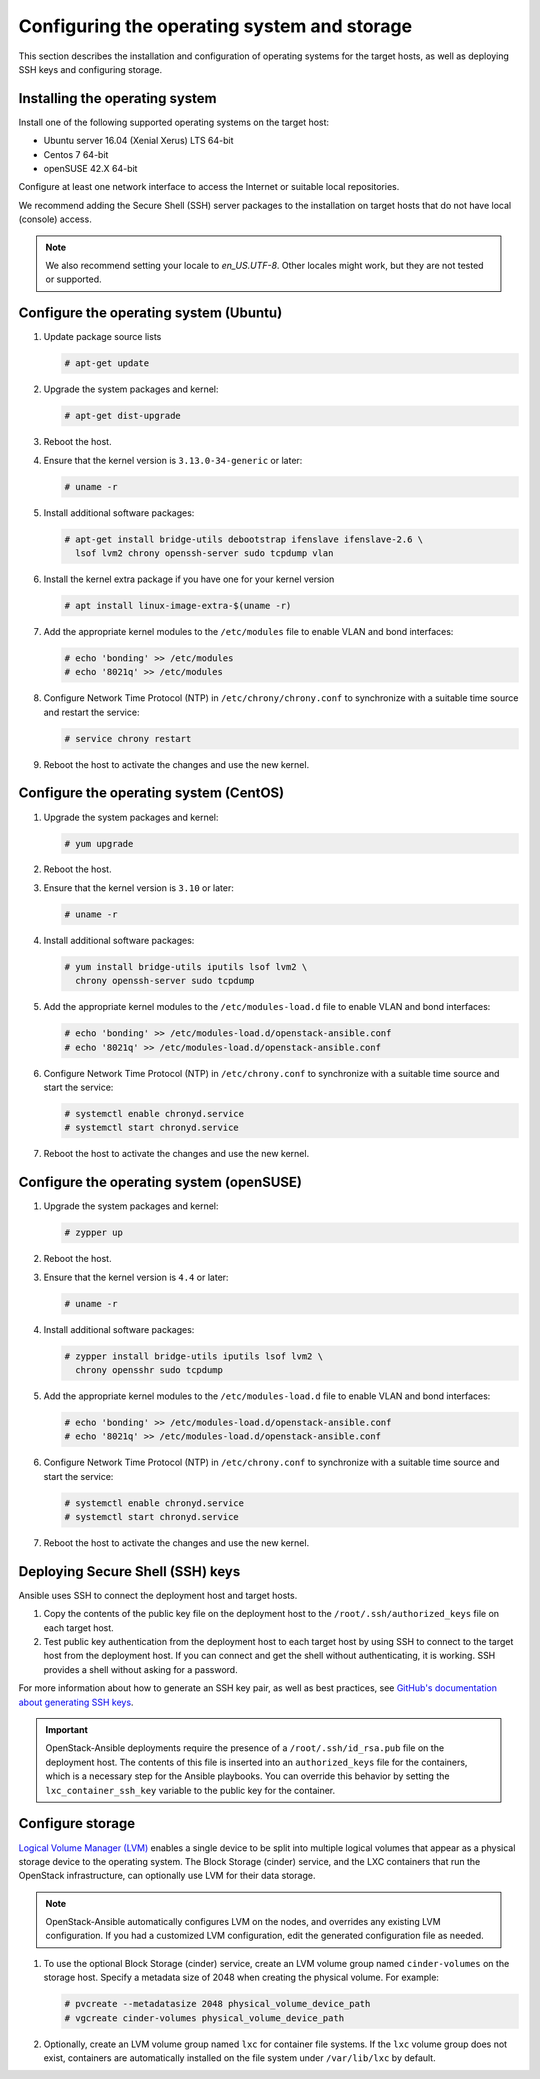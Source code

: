 ============================================
Configuring the operating system and storage
============================================

This section describes the installation and configuration of operating
systems for the target hosts, as well as deploying SSH keys and
configuring storage.

Installing the operating system
~~~~~~~~~~~~~~~~~~~~~~~~~~~~~~~

Install one of the following supported operating systems on the
target host:

* Ubuntu server 16.04 (Xenial Xerus) LTS 64-bit
* Centos 7 64-bit
* openSUSE 42.X 64-bit

Configure at least one network interface to access the Internet or
suitable local repositories.

We recommend adding the Secure Shell (SSH) server packages to the
installation on target hosts that do not have local (console) access.

.. note::

   We also recommend setting your locale to `en_US.UTF-8`. Other locales might
   work, but they are not tested or supported.

Configure the operating system (Ubuntu)
~~~~~~~~~~~~~~~~~~~~~~~~~~~~~~~~~~~~~~~

#. Update package source lists

   .. code-block:: shell-session

       # apt-get update

#. Upgrade the system packages and kernel:

   .. code-block:: shell-session

       # apt-get dist-upgrade

#. Reboot the host.

#. Ensure that the kernel version is ``3.13.0-34-generic`` or later:

   .. code-block:: shell-session

       # uname -r

#. Install additional software packages:

   .. code-block:: shell-session

       # apt-get install bridge-utils debootstrap ifenslave ifenslave-2.6 \
         lsof lvm2 chrony openssh-server sudo tcpdump vlan

#. Install the kernel extra package if you have one for your kernel version \

   .. code-block:: shell-session

       # apt install linux-image-extra-$(uname -r)

#. Add the appropriate kernel modules to the ``/etc/modules`` file to
   enable VLAN and bond interfaces:

   .. code-block:: shell-session

      # echo 'bonding' >> /etc/modules
      # echo '8021q' >> /etc/modules

#. Configure Network Time Protocol (NTP) in ``/etc/chrony/chrony.conf`` to
   synchronize with a suitable time source and restart the service:

   .. code-block:: shell-session

      # service chrony restart

#. Reboot the host to activate the changes and use the new kernel.

Configure the operating system (CentOS)
~~~~~~~~~~~~~~~~~~~~~~~~~~~~~~~~~~~~~~~

#. Upgrade the system packages and kernel:

   .. code-block:: shell-session

       # yum upgrade

#. Reboot the host.

#. Ensure that the kernel version is ``3.10`` or later:

   .. code-block:: shell-session

       # uname -r

#. Install additional software packages:

   .. code-block:: shell-session

       # yum install bridge-utils iputils lsof lvm2 \
         chrony openssh-server sudo tcpdump

#. Add the appropriate kernel modules to the ``/etc/modules-load.d`` file to
   enable VLAN and bond interfaces:

   .. code-block:: shell-session

      # echo 'bonding' >> /etc/modules-load.d/openstack-ansible.conf
      # echo '8021q' >> /etc/modules-load.d/openstack-ansible.conf

#. Configure Network Time Protocol (NTP) in ``/etc/chrony.conf`` to
   synchronize with a suitable time source and start the service:

   .. code-block:: shell-session

      # systemctl enable chronyd.service
      # systemctl start chronyd.service


#. Reboot the host to activate the changes and use the new kernel.

Configure the operating system (openSUSE)
~~~~~~~~~~~~~~~~~~~~~~~~~~~~~~~~~~~~~~~~~

#. Upgrade the system packages and kernel:

   .. code-block:: shell-session

       # zypper up

#. Reboot the host.

#. Ensure that the kernel version is ``4.4`` or later:

   .. code-block:: shell-session

       # uname -r

#. Install additional software packages:

   .. code-block:: shell-session

       # zypper install bridge-utils iputils lsof lvm2 \
         chrony opensshr sudo tcpdump

#. Add the appropriate kernel modules to the ``/etc/modules-load.d`` file to
   enable VLAN and bond interfaces:

   .. code-block:: shell-session

      # echo 'bonding' >> /etc/modules-load.d/openstack-ansible.conf
      # echo '8021q' >> /etc/modules-load.d/openstack-ansible.conf

#. Configure Network Time Protocol (NTP) in ``/etc/chrony.conf`` to
   synchronize with a suitable time source and start the service:

   .. code-block:: shell-session

      # systemctl enable chronyd.service
      # systemctl start chronyd.service


#. Reboot the host to activate the changes and use the new kernel.

Deploying Secure Shell (SSH) keys
~~~~~~~~~~~~~~~~~~~~~~~~~~~~~~~~~

Ansible uses SSH to connect the deployment host and target hosts.

#. Copy the contents of the public key file on the deployment host to
   the ``/root/.ssh/authorized_keys`` file on each target host.

#. Test public key authentication from the deployment host to each target
   host by using SSH to connect to the target host from the deployment host.
   If you can connect and get the shell without authenticating, it
   is working. SSH provides a shell without asking for a
   password.

For more information about how to generate an SSH key pair, as well as best
practices, see `GitHub's documentation about generating SSH keys`_.

.. _GitHub's documentation about generating SSH keys: https://help.github.com/articles/generating-ssh-keys/

.. important::

   OpenStack-Ansible deployments require the presence of a
   ``/root/.ssh/id_rsa.pub`` file on the deployment host.
   The contents of this file is inserted into an
   ``authorized_keys`` file for the containers, which is a
   necessary step for the Ansible playbooks. You can
   override this behavior by setting the
   ``lxc_container_ssh_key`` variable to the public key for
   the container.

.. _configuring-storage:

Configure storage
~~~~~~~~~~~~~~~~~

`Logical Volume Manager (LVM)`_ enables a single device to be split into
multiple logical volumes that appear as a physical storage device to the
operating system. The Block Storage (cinder) service, and the LXC containers
that run the OpenStack infrastructure, can optionally use LVM for their data
storage.

.. note::

   OpenStack-Ansible automatically configures LVM on the nodes, and
   overrides any existing LVM configuration. If you had a customized LVM
   configuration, edit the generated configuration file as needed.

#. To use the optional Block Storage (cinder) service, create an LVM
   volume group named ``cinder-volumes`` on the storage host. Specify a metadata
   size of 2048 when creating the physical volume. For example:

   .. code-block:: shell-session

       # pvcreate --metadatasize 2048 physical_volume_device_path
       # vgcreate cinder-volumes physical_volume_device_path

#. Optionally, create an LVM volume group named ``lxc`` for container file
   systems. If the ``lxc`` volume group does not exist, containers are
   automatically installed on the file system under ``/var/lib/lxc`` by
   default.

.. _Logical Volume Manager (LVM): https://en.wikipedia.org/wiki/Logical_Volume_Manager_(Linux)
